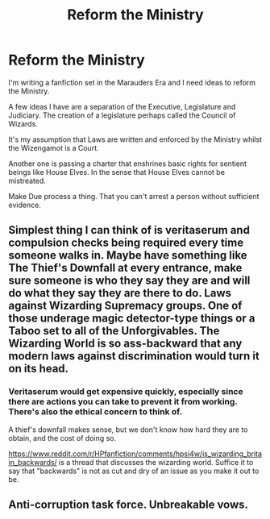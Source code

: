 #+TITLE: Reform the Ministry

* Reform the Ministry
:PROPERTIES:
:Score: 1
:DateUnix: 1601560608.0
:DateShort: 2020-Oct-01
:FlairText: Discussion
:END:
I'm writing a fanfiction set in the Marauders Era and I need ideas to reform the Ministry.

A few ideas I have are a separation of the Executive, Legislature and Judiciary. The creation of a legislature perhaps called the Council of Wizards.

It's my assumption that Laws are written and enforced by the Ministry whilst the Wizengamot is a Court.

Another one is passing a charter that enshrines basic rights for sentient beings like House Elves. In the sense that House Elves cannot be mistreated.

Make Due process a thing. That you can't arrest a person without sufficient evidence.


** Simplest thing I can think of is veritaserum and compulsion checks being required every time someone walks in. Maybe have something like The Thief's Downfall at every entrance, make sure someone is who they say they are and will do what they say they are there to do. Laws against Wizarding Supremacy groups. One of those underage magic detector-type things or a Taboo set to all of the Unforgivables. The Wizarding World is so ass-backward that any modern laws against discrimination would turn it on its head.
:PROPERTIES:
:Author: Dontdecahedron
:Score: 0
:DateUnix: 1601561391.0
:DateShort: 2020-Oct-01
:END:

*** Veritaserum would get expensive quickly, especially since there are actions you can take to prevent it from working. There's also the ethical concern to think of.

A thief's downfall makes sense, but we don't know how hard they are to obtain, and the cost of doing so.

[[https://www.reddit.com/r/HPfanfiction/comments/hpsi4w/is_wizarding_britain_backwards/]] is a thread that discusses the wizarding world. Suffice it to say that "backwards" is not as cut and dry of an issue as you make it out to be.
:PROPERTIES:
:Author: Impossible-Poetry
:Score: 2
:DateUnix: 1601567064.0
:DateShort: 2020-Oct-01
:END:


** Anti-corruption task force. Unbreakable vows.
:PROPERTIES:
:Author: drama-life
:Score: 0
:DateUnix: 1601572917.0
:DateShort: 2020-Oct-01
:END:

